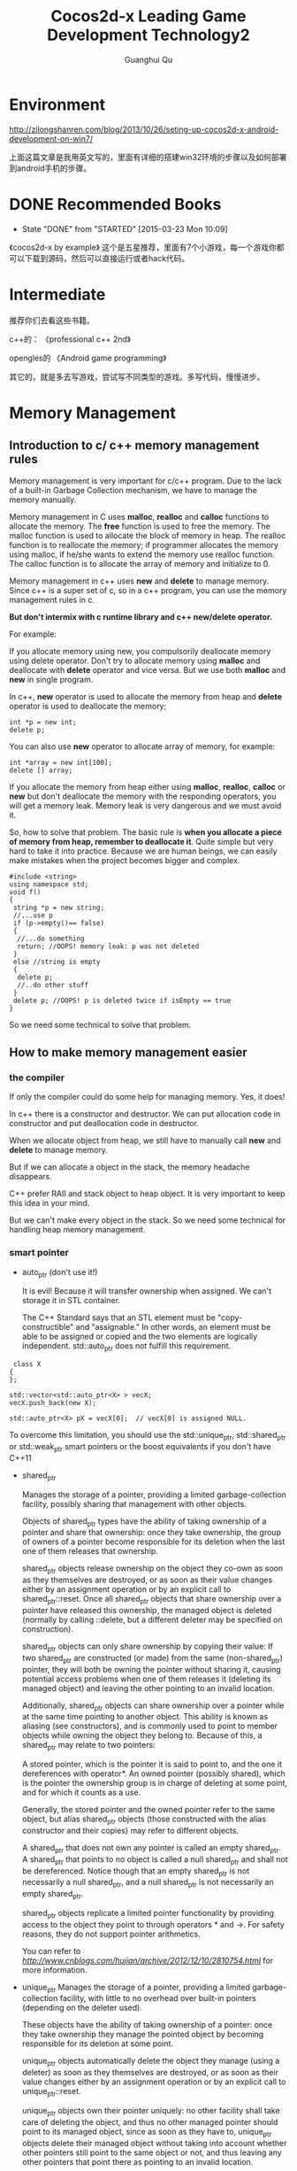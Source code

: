 #+AUTHOR: Guanghui Qu
#+STARTUP: overview 
# Move important random note to this file
#+LATEX_HEADER: \usepackage{xltxtra}
#+LATEX_HEADER: \setmainfont{FangSong}
#+LATEX_HEADER: \usepackage{seqsplit}
#+TITLE: Cocos2d-x Leading Game Development Technology2

* Environment

http://zilongshanren.com/blog/2013/10/26/seting-up-cocos2d-x-android-development-on-win7/

上面这篇文章是我用英文写的，里面有详细的搭建win32环境的步骤以及如何部署到android手机的步骤。

* DONE Recommended Books
  CLOSED: [2015-03-23 Mon 10:09] SCHEDULED: <2015-03-02 Mon 22:30>
  - State "DONE"       from "STARTED"    [2015-03-23 Mon 10:09]
  :LOGBOOK:  
  CLOCK: [2015-03-14 Sat 09:40]--[2015-03-14 Sat 10:19] =>  0:39
  :END:      
《cocos2d-x by example》  这个是五星推荐，里面有7个小游戏，每一个游戏你都可以下载到源码，然后可以直接运行或者hack代码。

* Intermediate
推荐你们去看这些书籍。

c++的：
《professional c++ 2nd》

opengles的
《Android game programming》

其它的，就是多去写游戏，尝试写不同类型的游戏。多写代码，慢慢进步。



* Memory Management
** Introduction to  c/ c++ memory management rules

Memory management is very important for c/c++ program. Due to the lack of a built-in Garbage Collection mechanism, we 
have to manage the memory manually.

Memory management in C uses *malloc*, *realloc* and *calloc* functions to allocate the memory. The *free* function is used to free the memory.
 The malloc function is used to allocate the block of memory in heap. The realloc function is to reallocate the memory;
 if programmer allocates the memory using malloc, if he/she wants to extend the memory use realloc function.
 The calloc function is to allocate the array of memory and initialize to 0. 
 
Memory management in c++ uses *new* and *delete* to manage memory. Since c++ is a super set of c, so in a c++ program, you can use the memory management rules in c.

**But don't intermix with c runtime library and c++ new/delete operator.**

For example: 

If you allocate memory using new, you compulsorily deallocate memory using delete operator. Don't try to allocate memory using *malloc* and deallocate with *delete* operator 
and vice versa. But we use both *malloc* and *new* in single program.

In c++, *new* operator is used to allocate the memory from heap and *delete* operator is used to deallocate the memory;

#+begin_src c++ 
  int *p = new int;
  delete p;
#+end_src

You can also use *new* operator to allocate array of memory, for example:

#+begin_src c++ 
  int *array = new int[100];
  delete [] array;
#+end_src

If you allocate the memory from heap either using *malloc*, *realloc*, *calloc* or *new* but don't deallocate the memory with the responding operators,
you will get a memory leak. Memory leak is very dangerous and we must avoid it.

So, how to solve that problem. The basic rule is *when you allocate a piece of memory from heap, remember to deallocate it*. Quite simple but very hard to take it into practice.
Because we are human beings, we can easily make mistakes when the project becomes bigger and complex. 

#+begin_src c++
#include <string>
using namespace std;
void f()
{
 string *p = new string;
 //...use p
 if (p->empty()== false)
 {
  //...do something
  return; //OOPS! memory leak: p was not deleted
 }
 else //string is empty
 {
  delete p;
  //..do other stuff
 }
 delete p; //OOPS! p is deleted twice if isEmpty == true
}
#+end_src


So we need some technical to solve that problem.

** How to make memory management easier
*** the compiler
If only the compiler could do some help for managing memory. Yes, it does!

In c++ there is a constructor and destructor. We can put allocation code in constructor and put deallocation code in destructor. 

When we allocate object from heap, we still have to manually call *new* and *delete* to manage memory.

But if we can allocate a object in the stack, the memory headache disappears. 

C++ prefer RAII and stack object to heap object. It is very important to keep this idea in your mind. 

But we can't make every object in the stack. So we need some technical for handling heap memory management.

*** smart pointer
- auto_ptr (don't use it!)

  It is evil! Because it will transfer ownership when assigned. We can't storage it in STL container.

  The C++ Standard says that an STL element must be "copy-constructible" and "assignable." In other words,
 an element must be able to be assigned or copied and the two elements are logically independent. std::auto_ptr does not fulfill this requirement.
 
#+begin_src c++ 
 class X
{
};

std::vector<std::auto_ptr<X> > vecX;
vecX.push_back(new X);

std::auto_ptr<X> pX = vecX[0];  // vecX[0] is assigned NULL. 
#+end_src
 
  To overcome this limitation, you should use the std::unique_ptr, std::shared_ptr or std::weak_ptr smart pointers or the boost equivalents if you don't have C++11

- shared_ptr

  Manages the storage of a pointer, providing a limited garbage-collection facility, possibly sharing that management with other objects.

  Objects of shared_ptr types have the ability of taking ownership of a pointer and share that ownership: once they take ownership,
 the group of owners of a pointer become responsible for its deletion when the last one of them releases that ownership.

  shared_ptr objects release ownership on the object they co-own as soon as they themselves are destroyed,
 or as soon as their value changes either by an assignment operation or by an explicit call to shared_ptr::reset. Once all shared_ptr objects that share ownership over a pointer have released this ownership, the managed object is deleted (normally by calling ::delete, but a different deleter may be specified on construction).

  shared_ptr objects can only share ownership by copying their value: If two shared_ptr are constructed (or made) from the same (non-shared_ptr) pointer,
 they will both be owning the pointer without sharing it, causing potential access problems when one of them releases it (deleting its managed object) and leaving the other pointing to an invalid location.

  Additionally, shared_ptr objects can share ownership over a pointer while at the same time pointing to another object. This ability is known as aliasing (see constructors),
 and is commonly used to point to member objects while owning the object they belong to. Because of this, a shared_ptr may relate to two pointers:

  A stored pointer, which is the pointer it is said to point to, and the one it dereferences with operator*.
  An owned pointer (possibly shared), which is the pointer the ownership group is in charge of deleting at some point, and for which it counts as a use.

  Generally, the stored pointer and the owned pointer refer to the same object, but alias shared_ptr objects (those constructed with the alias constructor and their copies)
   may refer to different objects.

  A shared_ptr that does not own any pointer is called an empty shared_ptr. A shared_ptr that points to no object is called a null shared_ptr and shall not be dereferenced.
   Notice though that an empty shared_ptr is not necessarily a null shared_ptr, and a null shared_ptr is not necessarily an empty shared_ptr.

  shared_ptr objects replicate a limited pointer functionality by providing access to the object they point to through operators * and ->. For safety reasons,
   they do not support pointer arithmetics.
  
   You can refer to [[this%20post][http://www.cnblogs.com/hujian/archive/2012/12/10/2810754.html]]  for more information.
  

- unique_ptr
    Manages the storage of a pointer, providing a limited garbage-collection facility, with little to no overhead over built-in pointers (depending on the deleter used).

    These objects have the ability of taking ownership of a pointer: once they take ownership they manage the pointed object by becoming responsible for its deletion at some point.

    unique_ptr objects automatically delete the object they manage (using a deleter) as soon as they themselves are destroyed,
     or as soon as their value changes either by an assignment operation or by an explicit call to unique_ptr::reset.

    unique_ptr objects own their pointer uniquely: no other facility shall take care of deleting the object,
     and thus no other managed pointer should point to its managed object, since as soon as they have to,
     unique_ptr objects delete their managed object without taking into account whether other pointers still point to the same object or not,
     and thus leaving any other pointers that point there as pointing to an invalid location.

- weak_ptr

    std::weak_ptr is a smart pointer that holds a non-owning ("weak") reference to an object that is managed by std::shared_ptr.
     It must be converted to std::shared_ptr in order to access the referenced object.
    std::weak_ptr models temporary ownership: when an object needs to be accessed only if it exists, and it may be deleted at any time by someone else,
   std::weak_ptr is used to track the object, and it is converted to std::shared_ptr to assume temporary ownership. If the original std::shared_ptr is destroyed at this time,
   the object's lifetime is extended until the temporary std::shared_ptr is destroyed as well.
    In addition, std::weak_ptr is used to break circular references of std::shared_ptr.

*** reference counting 
    Shared_ptr is actually using reference counting technical. cocos2d-x also uses reference counting to manage memory. 
    We will talk more about it in the next section.
*** garbage collection
    It is out the discussion scope of today's topic.

** Which technical does cocos2d-x use? -- References Counting!
*** How does the reference counting implemented in cocos2d-x
- When you new a object, it's retain count is 1
- When you call retain on the object, the retain count increase 1
- When you call release on the object, the retain count decrease 1
- When the retain count equals 0, the object will be deleted

- what does autorelease mean?
   It means defered release at the end of the game loop. When you call auto release to a CCObject, the auto release pool will hold the object.
and the retain count of the object is still 1. When your game code run at the end of a game loop, all the object with retain 1 will be release.

shared_ptr does the same trick with retain and release. But do it automatically. When you construct shared_ptr in stack , the pointer's retain count will increase one.
when the shared_ptr destructs the retain count will decrease one.

unique_ptr does the same trick with retain and release as the shared_ptr. But it doesn't shared ownership. 

weak_ptr is just using for break the cycle retain situation of shared_ptr.

Both of them are the example of RAII. Construct on stack, it will deallocate automatically when destructor called.

*Note*: Modern c++'s best practice is prefer to using stack scope. You shouldn't use any raw *delete* or *new* operator in your client code.

You can refer to the source code for more details.

*** Basic Memory Management rules
    Since this kind of memory management rules are borrowed from cocos2d-iphone and objective-c. So the memory management rules of objective-c 
is very suitable for cocos2d-x.

- You own the object you created
  you create a object using *new* operator or *copy* method.

- You can take the ownership of an object using retain.
  If you want to use the object during many game frames, you should use retain to obtain the ownership.

- When you no longer need it, you must relinquish ownership of an object you own.
  If you don't need the ownership of an object, you can call release to release the object. If you are not sure when to call release method,
You can just leave it out auto release pool with just a method call to autorelease of that object.

- You must not relinquish ownership of an object you do not own.
  Don't call *retain* or *release* or *autorelease* blindly only for unexpected memory crashes. It is very dangerous.

*** Practical memory management

- All data structures are derived from CCObject with a constructor and a destructor. We can initialize our resource in constructor and deallocate them in destructor.

- Container in cocos2d-x, like CCArray, CCDictionary, when you add an object to them,  the container owns the object's ownership.
  
- CCObject's SetObject, CCTouchDispatcher's add delegate method. All of them retain ownership of the object.

- Use accessor Method to make memory management easier.  Use CC_SAFE_RETAIN and CC_SAFE_RELEASE instead of retain and release.
Use CC_SYTHESIZE to define member variables

- Use accessor to set variables values. Try to avoid public member attributes.
  Maybe the getter and setter definition is boring, but it does many benefit on memory management and other condition check.

- Add log in destructor to monitor resource deallocation.

- Prefer Cocoa data structures to STL, prefer STL to raw c array and char*.
  
- Carefully design the relationship of the shared source to avoid cycle reference. Use weak refer pointer.
  
- Don't use accessor in constructor and destructor.

    
*** Use tools to detect memory leaks
    Even if you are very good at memory management and you are an expert of memory management. You will make some mistakes. 
So we need some tools to detect the memory leaks.





